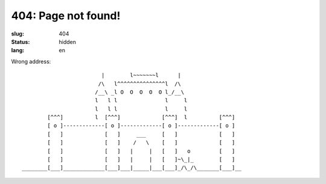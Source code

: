404: Page not found!
====================

:slug: 404
:status: hidden
:lang: en


Wrong address::

                             |        l~~~~~~~l      |
                            /\   l^^^^^^^^^^^^^^^l  /\
                           /__\ _l O  O  O  O  O l_/__\
                           l   l l               l     l
                           l   l l               l     l
            [^^^]          l  [^^^]             [^^^]  l          [^^^]
            [ o ]-------------[ o ]-------------[ o ]-------------[ o ]
            [   ]             [   ]     ___     [   ]             [   ]
            [   ]             [   ]    /   \    [   ]             [   ]
            [   ]             [   ]   |     |   [   ]   o         [   ]
            [   ]             [   ]   |     |   [   ]~\_|_        [   ]
    ________[___]_____________[___]___|_____|___[___]_/\_/\_______[___]__